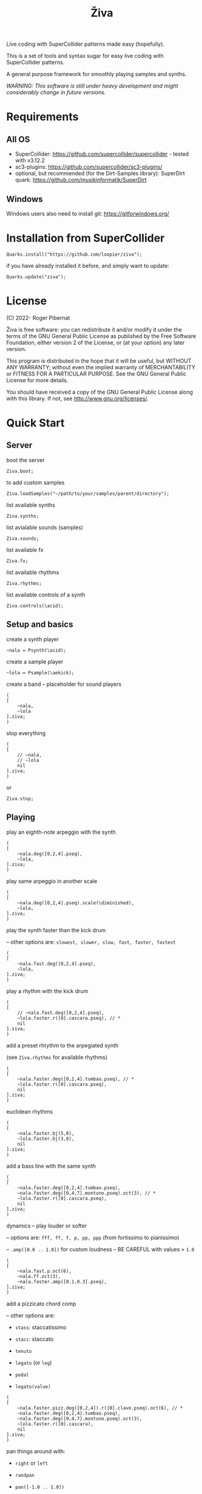 #+title: Živa

Live coding with SuperCollider patterns made easy (hopefully).

This is a set of tools and syntax sugar for easy live coding with SuperCollider patterns.

A general purpose framework for smoothly playing samples and synths.

/WARNING: This software is still under heavy development and might considerably change in future versions./
* Requirements
** All OS

    - SuperCollider: https://github.com/supercollider/supercollider - tested with v3.12.2
    - sc3-plugins: https://github.com/supercollider/sc3-plugins/
    - optional, but recommended (for the Dirt-Samples library): SuperDirt quark: https://github.com/musikinformatik/SuperDirt

** Windows
  Windows users also need to install git: https://gitforwindows.org/

* Installation from SuperCollider
#+begin_src sclang
Quarks.install("https://github.com/loopier/ziva");
#+end_src

if you have already installed it before, and simply want to update:

#+begin_src sclang
Quarks.update("ziva");
#+end_src

* License
(C) 2022- Roger Pibernat

Živa is free software: you can redistribute it and/or modify it
under the terms of the GNU General Public License as published by the
Free Software Foundation, either version 2 of the License, or (at your
option) any later version.

This program is distributed in the hope that it will be useful, but
WITHOUT ANY WARRANTY; without even the implied warranty of
MERCHANTABILITY or FITNESS FOR A PARTICULAR PURPOSE.  See the GNU
General Public License for more details.

You should have received a copy of the GNU General Public License
along with this library.  If not, see <http://www.gnu.org/licenses/>.


* Quick Start
** Server
boot the server

#+begin_src sclang
Ziva.boot;
#+end_src

to add custom samples

#+begin_src sclang
Ziva.loadSamples("~/path/to/your/samples/parent/directory");
#+end_src

list available synths

#+begin_src sclang
Ziva.synths;
#+end_src

list avialable sounds (samples)

#+begin_src sclang
Ziva.sounds;
#+end_src

list available fx

#+begin_src sclang
Ziva.fx;
#+end_src

list available rhythms

#+begin_src sclang
Ziva.rhythms;
#+end_src

list available controls of a synth

#+begin_src sclang
Ziva.controls(\acid);
#+end_src

** Setup and basics

create a synth player

#+begin_src sclang
~nala = Psynth(\acid);
#+end_src

create a sample player

#+begin_src sclang
~lola = Psample(\aekick);
#+end_src

create a band -- placeholder for sound players

#+begin_src sclang
(
[
	~nala,
	~lola
].ziva;
)
#+end_src

stop everything

#+begin_src sclang
(
[
	// ~nala,
	// ~lola
	nil
].ziva;
)
#+end_src
or

#+begin_src sclang
Ziva.stop;
#+end_src

** Playing
play an eighth-note arpeggio with the synth

#+begin_src sclang
(
[
	~nala.deg([0,2,4].pseq),
	~lola,
].ziva;
)
#+end_src

play same arpeggio in another scale

#+begin_src sclang
(
[
	~nala.deg([0,2,4].pseq).scale(\diminished),
	~lola,
].ziva;
)
#+end_src


play the synth faster than the kick drum

-- other options are: ~slowest, slower, slow, fast, faster, fastest~

#+begin_src sclang
(
[
	~nala.fast.deg([0,2,4].pseq),
	~lola,
].ziva;
)
#+end_src

play a rhythm with the kick drum

#+begin_src sclang
(
[
	// ~nala.fast.deg([0,2,4].pseq),
	~lola.faster.r([0].cascara.pseq), // *
	nil
].ziva;
)
#+end_src

add a preset rhtythm to the arpegiated synth

(see ~Ziva.rhythms~ for available rhythms)

#+begin_src sclang
(
[
	~nala.faster.deg([0,2,4].tumbao.pseq), // *
	~lola.faster.r([0].cascara.pseq),
	nil
].ziva;
)
#+end_src

euclidean rhythms

#+begin_src sclang
(
[
	~nala.faster.bj(5,8),
	~lola.faster.bj(3,8),
	nil
].ziva;
)
#+end_src

add a bass line with the same synth

#+begin_src sclang
(
[
	~nala.faster.deg([0,2,4].tumbao.pseq),
	~nala.faster.deg([0,4,7].montuno.pseq).oct(3), // *
	~lola.faster.r([0].cascara.pseq),
	nil
].ziva;
)
#+end_src

dynamics -- play louder or softer

-- options are: ~fff, ff, f, p, pp, ppp~ (from fortissimo to pianissimo)

-- ~.amp([0.0 .. 1.0])~ for custom loudness -- BE CAREFUL with values > ~1.0~

#+begin_src sclang
(
[
	~nala.fast.p.oct(6),
	~nala.ff.oct(3),
	~nala.faster.amp([0.1,0.3].pseq),
].ziva;
)
#+end_src

add a pizzicato chord comp

-- other options are:

	- ~stass~: staccatissimo

	- ~stacc~: staccato

	- ~tenuto~

	- ~legato~ (or ~leg~)

	- ~pedal~

 - ~legato(value)~

#+begin_src sclang
(
[
	~nala.faster.pizz.deg([0,2,4]).r([0].clave.pseq).oct(6), // *
	~nala.faster.deg([0,2,4].tumbao.pseq),
	~nala.faster.deg([0,4,7].montuno.pseq).oct(3),
	~lola.faster.r([0].cascara),
	nil
].ziva;
)
#+end_src

pan things around with:

- ~right~ or ~left~

- ~randpan~

- ~pan([-1.0 .. 1.0])~

#+begin_src sclang
(
[
	~nala.faster.pizz.deg([0,2,4]).r([0].clave.pseq).oct(6).randpan, // *
	~nala.faster.deg([0,2,4].tumbao.pseq).right, // *
	~nala.faster.deg([0,4,7].montuno.pseq).oct(3).pan(-0.2), // *
	~lola.faster.r([0].cascara).pan(0.2),
	nil
].ziva;
)
#+end_src

create a melody of any length from a note list (will change every time you evaluate)

#+begin_src sclang
(
[
	~nala.faster.deg([0,2,4].choosen(8).tumbao.pseq),
	nil
].ziva;
)
#+end_src

create a melody with a different approach using legato and rests (~r~)

#+begin_src sclang
(
[
	~nala.fast.deg([0,2,4,r].choosen(8).pseq).legato([0.1,0.5,1].choosen(8).pseq),
	nil
].ziva;
)
#+end_src

create a melody with yet another approach using dur

#+begin_src sclang
(
[
	~nala.dur([1,1/2,1/4].choosen(4).pseq).deg([0,2,4,7].choosen(8).pseq),
	nil
].ziva;
)
#+end_src

play a longer sample

#+begin_src sclang
~del = Psample(\delia);
(
[
	~del,
	nil
].ziva;
)
#+end_src

play it for a longer time

#+begin_src sclang
(
[
	~del.slow,
	nil
].ziva;
)
#+end_src

choose a different the sample

#+begin_src sclang
(
[
	~del.dur(6).n(4),
	nil
].ziva;
)
#+end_src

choose a random sample everytime

#+begin_src sclang
(
[
	~del.slow.n((..8).prand),
	nil
].ziva;
)
#+end_src

change the playing rate

#+begin_src sclang
(
[
	~del.slow.n(4).speed(0.5),
	nil
].ziva;
)
#+end_src

play the sample in a random sequence of speeds

- first argument is the length of the sequence

- second argument is the list of speeds to choose from

#+begin_src sclang
(
[
	~del.fast.n(4).randspeeds(4,[-1,1,-0.5,0.5,2,-2]),
	nil
].ziva;
)
#+end_src

old broken cassette tape effect

- ~0.0~ no effect

- the higher the crazier

#+begin_src sclang
(
[
	~del.slow.n(4).tape(0.5),
	nil
].ziva;
)
#+end_src

start playing halfway in the sample

#+begin_src sclang
(
[
	~del.slow.n(4).start(0.5),
	nil
].ziva;
)
#+end_src

chop the sample and rearange the slices

- first argument is the number of slices used (randomly chosen from the chopped sample)

- second argument is the number of slices the sampled is chopped in

#+begin_src sclang
(
[
	~del.fast.n(4).chop(4,8),
	nil
].ziva;
)
#+end_src

change the tempo

- this changes the GLOBAL tempo. So changing it to any sound will affect all the others

#+begin_src sclang
(
[
	~del.fast.n(4).chop(8,8).bpm(120),
	~lola,
	nil
].ziva;
)
#+end_src

combine them all

comment lines to mute them, and uncomment them to unmute them

#+begin_src sclang
(
[
	~nala.faster.stacc.deg([0,2,4].choosen(8).tumbao.pseq).oct([4,5,6,7].choosen(8).pseq),
	~nala.fast.deg([0,7].choosen(8).montuno.pseq).oct(3),
	~lola.f.n((..4).choosen(4).pseq),
	~del.f.fast.legato([0.5,1,2].choosen(8).pseq).n((..7).choosen(8).pseq).chop(8).randspeeds(5,[-1,-2,1,2]),
	nil
].ziva;
)
#+end_src

** Effects

Effects are set on tracks. Sounds can then be routed to those tracks using ~>>~

Syntax: ~Ziva.track(nameOrNumber, effect1, effect2, ...);~. Order matters!

To list available effects: ~Ziva.fx~

#+begin_src sclang
Ziva.track(0, \delay, \reverb);

(
[
    ~nala >> 0,
    nil
].ziva;
)

#+end_src
